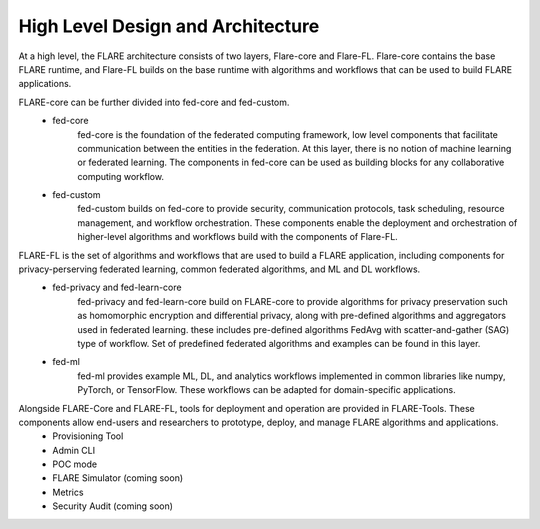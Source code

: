 .. _system_architecture:

High Level Design and Architecture
==================================

At a high level, the FLARE architecture consists of two layers, Flare-core and Flare-FL.  Flare-core contains the base FLARE runtime, and Flare-FL builds on the base runtime with algorithms and workflows that can be used to build FLARE applications.

.. image:: resources/high_level_arch.png
    :height: 300px

FLARE-core can be further divided into fed-core and fed-custom.
   * fed-core
       fed-core is the foundation of the federated computing framework, low level
       components that facilitate communication between the entities in the federation.
       At this layer, there is no notion of machine learning or federated learning.
       The components in fed-core can be used as building blocks for any collaborative
       computing workflow.
   * fed-custom
        fed-custom builds on fed-core to provide security, communication protocols, task scheduling, resource management, and workflow orchestration.  These components enable the deployment and orchestration of higher-level algorithms and workflows build with the components of Flare-FL.

FLARE-FL is the set of algorithms and workflows that are used to build a FLARE application, including components for privacy-perserving federated learning, common federated algorithms, and ML and DL workflows.
   * fed-privacy and fed-learn-core
        fed-privacy and fed-learn-core build on FLARE-core to provide algorithms for privacy preservation such as homomorphic encryption and differential privacy, along with pre-defined algorithms and aggregators used in federated learning.
        these includes pre-defined algorithms FedAvg with scatter-and-gather (SAG) type of workflow. Set of
        predefined federated algorithms and examples can be found in this layer.
   * fed-ml
        fed-ml provides example ML, DL, and analytics workflows implemented in common libraries like numpy, PyTorch, or TensorFlow.  These workflows can be adapted for domain-specific applications.

Alongside FLARE-Core and FLARE-FL, tools for deployment and operation are provided in FLARE-Tools.  These components allow end-users and researchers to prototype, deploy, and manage FLARE algorithms and applications.
   * Provisioning Tool 
   * Admin CLI
   * POC mode
   * FLARE Simulator (coming soon)
   * Metrics
   * Security Audit (coming soon)
